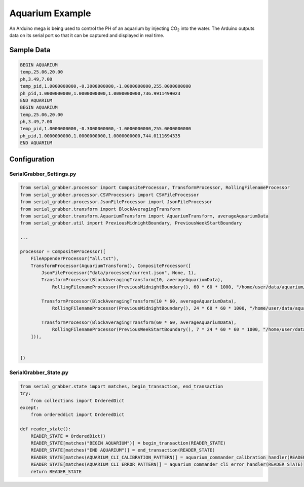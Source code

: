 ================
Aquarium Example
================

An Arduino mega is being used to control the PH of an aquarium by injecting CO\ :sub:`2` into the water.
The Arduino outputs data on its serial port so that it can be captured and displayed in real time.



Sample Data
-----------

.. code-block:: text

    BEGIN AQUARIUM
    temp,25.06,20.00
    ph,3.49,7.00
    temp_pid,1.0000000000,-0.3000000000,-1.0000000000,255.0000000000
    ph_pid,1.0000000000,1.0000000000,1.0000000000,736.9911499023
    END AQUARIUM
    BEGIN AQUARIUM
    temp,25.06,20.00
    ph,3.49,7.00
    temp_pid,1.0000000000,-0.3000000000,-1.0000000000,255.0000000000
    ph_pid,1.0000000000,1.0000000000,1.0000000000,744.0111694335
    END AQUARIUM


Configuration
-------------

SerialGrabber_Settings.py
+++++++++++++++++++++++++

.. code-block:: python

    from serial_grabber.processor import CompositeProcessor, TransformProcessor, RollingFilenameProcessor
    from serial_grabber.processor.CSVProcessors import CSVFileProcessor
    from serial_grabber.processor.JsonFileProcessor import JsonFileProcessor
    from serial_grabber.transform import BlockAveragingTransform
    from serial_grabber.transform.AquariumTransform import AquariumTransform, averageAquariumData
    from serial_grabber.util import PreviousMidnightBoundary, PreviousWeekStartBoundary

    ...

    processor = CompositeProcessor([
        FileAppenderProcessor("all.txt"),
        TransformProcessor(AquariumTransform(), CompositeProcessor([
            JsonFileProcessor("data/processed/current.json", None, 1),
            TransformProcessor(BlockAveragingTransform(10, averageAquariumData),
                RollingFilenameProcessor(PreviousMidnightBoundary(), 60 * 60 * 1000, "/home/user/data/aquarium/10_sec","csv",CSVFileProcessor())),

            TransformProcessor(BlockAveragingTransform(10 * 60, averageAquariumData),
                RollingFilenameProcessor(PreviousMidnightBoundary(), 24 * 60 * 60 * 1000, "/home/user/data/aquarium/10_min","csv",CSVFileProcessor())),

            TransformProcessor(BlockAveragingTransform(60 * 60, averageAquariumData),
                RollingFilenameProcessor(PreviousWeekStartBoundary(), 7 * 24 * 60 * 60 * 1000, "/home/user/data/aquarium/hour","csv",CSVFileProcessor()))
        ])),


    ])

SerialGrabber_State.py
++++++++++++++++++++++

.. code-block:: python

    from serial_grabber.state import matches, begin_transaction, end_transaction
    try:
        from collections import OrderedDict
    except:
        from ordereddict import OrderedDict

    def reader_state():
        READER_STATE = OrderedDict()
        READER_STATE[matches("BEGIN AQUARIUM")] = begin_transaction(READER_STATE)
        READER_STATE[matches("END AQUARIUM")] = end_transaction(READER_STATE)
        READER_STATE[matches(AQUARIUM_CLI_CALIBRATION_PATTERN)] = aquarium_commander_calibration_handler(READER_STATE)
        READER_STATE[matches(AQUARIUM_CLI_ERROR_PATTERN)] = aquarium_commander_cli_error_handler(READER_STATE)
        return READER_STATE

